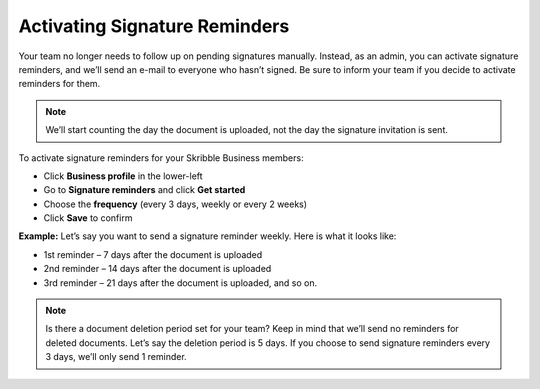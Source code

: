 .. _signature-reminders:

==============================
Activating Signature Reminders
==============================

Your team no longer needs to follow up on pending signatures manually. Instead, as an admin, you can activate signature reminders, and we’ll send an e-mail to everyone who hasn’t signed. Be sure to inform your team if you decide to activate reminders for them.
  
.. NOTE::
  We’ll start counting the day the document is uploaded, not the day the signature invitation is sent.
  
To activate signature reminders for your Skribble Business members:

- Click **Business profile** in the lower-left

- Go to **Signature reminders** and click **Get started**

- Choose the **frequency** (every 3 days, weekly or every 2 weeks)

- Click **Save** to confirm

**Example:** Let’s say you want to send a signature reminder weekly. Here is what it looks like:

•	1st reminder – 7 days after the document is uploaded
•	2nd reminder – 14 days after the document is uploaded
•	3rd reminder – 21 days after the document is uploaded, and so on.


.. NOTE::
  Is there a document deletion period set for your team? Keep in mind that we’ll send no reminders for deleted documents. Let’s say the deletion period is 5 days. If you choose to send signature reminders every 3 days, we’ll only send 1 reminder.
  
  
